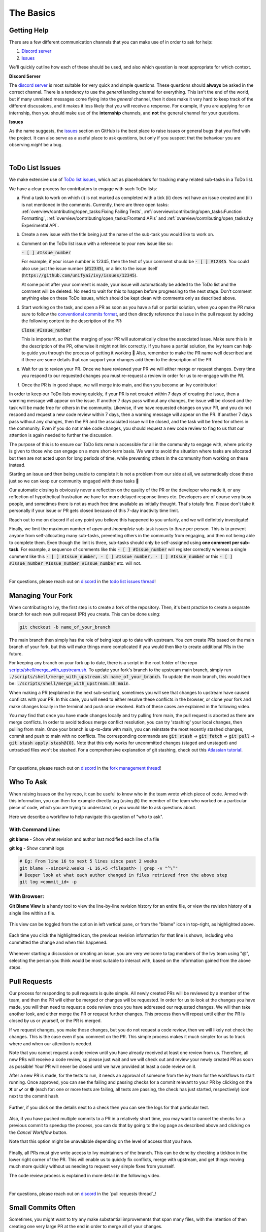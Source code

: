 The Basics
==========

.. _`repo`: https://github.com/ivy-llc/ivy
.. _`discord`: https://discord.gg/uYRmyPxMQq
.. _`todo list issues thread`: https://discord.com/channels/799879767196958751/1189903501011202128
.. _`Atlassian tutorial`: https://www.atlassian.com/git/tutorials/saving-changes/git-stash
.. _`fork management thread`: https://discord.com/channels/799879767196958751/1189903708465672272
.. _`pull requests channel`: https://discord.com/channels/799879767196958751/982728733859414056
.. _`PyCharm blog`: https://www.jetbrains.com/help/pycharm/finding-and-replacing-text-in-file.html
.. _`Debugging`: https://www.jetbrains.com/help/pycharm/debugging-code.html

Getting Help
------------

There are a few different communication channels that you can make use of in order to ask for help:

#. `Discord server <https://discord.gg/uYRmyPxMQq>`_
#. `Issues <https://github.com/unifyai/ivy/issues>`_

We'll quickly outline how each of these should be used, and also which question is most appropriate for which context.

**Discord Server**

The `discord server <https://discord.gg/uYRmyPxMQq>`_ is most suitable for very quick and simple questions.
These questions should **always** be asked in the correct channel.
There is a tendency to use the *general* landing channel for everything.
This isn't the end of the world, but if many unrelated messages come flying into the *general* channel, then it does make it very hard to keep track of the different discussions, and it makes it less likely that you will receive a response.
For example, if you are applying for an internship, then you should make use of the **internship** channels, and **not** the general channel for your questions.


**Issues**

As the name suggests, the `issues <https://github.com/unifyai/ivy/issues>`_ section on GitHub is the best place to raise issues or general bugs that you find with the project.
It can also serve as a useful place to ask questions, but only if you suspect that the behaviour you are observing *might* be a bug.

.. **Video**

.. .. raw:: html

..     <iframe width="420" height="315" allow="fullscreen;"
..     src="https://www.youtube.com/embed/T5vQP1pCXS8" class="video" allowfullscreen="true">
..     </iframe>

|


ToDo List Issues
----------------

We make extensive use of `ToDo list issues <https://github.com/unifyai/ivy/issues?q=is%3Aopen+is%3Aissue+label%3AToDo>`_, which act as placeholders for tracking many related sub-tasks in a ToDo list.

We have a clear process for contributors to engage with such ToDo lists:

a. Find a task to work on which (i) is not marked as completed with a tick (ii) does not have an issue created and (iii) is not mentioned in the comments. Currently, there are three open tasks: :ref:`overview/contributing/open_tasks:Fixing Failing Tests`, :ref:`overview/contributing/open_tasks:Function Formatting`, :ref:`overview/contributing/open_tasks:Frontend APIs` and :ref:`overview/contributing/open_tasks:Ivy Experimental API`.

b. Create a new issue with the title being just the name of the sub-task you would like to work on.

c. Comment on the ToDo list issue with a reference to your new issue like so:

   :code:`- [ ] #Issue_number`

   For example, if your issue number is 12345, then the text of your comment should be :code:`- [ ] #12345`. You could also use just the issue number (:code:`#12345`), or a link to the issue itself (:code:`https://github.com/unifyai/ivy/issues/12345`).

   At some point after your comment is made, your issue will automatically be added to the ToDo list and the comment will be deleted.
   No need to wait for this to happen before progressing to the next stage. Don’t comment anything else on these ToDo issues, which should be kept clean with comments only as described above.

d. Start working on the task, and open a PR as soon as you have a full or partial solution, when you open the PR make sure to follow the `conventional commits format <https://www.conventionalcommits.org/en/v1.0.0/>`_, and then directly reference the issue in the pull request by adding the following content to the description of the PR:

   :code:`Close #Issue_number`

   This is important, so that the merging of your PR will automatically close the associated issue. Make sure this is in the
   description of the PR, otherwise it might not link correctly. If you have a partial solution, the Ivy team can help to guide you through the process of getting it working 🙂
   Also, remember to make the PR name well described and if there are some details that can support your changes add them to the description of the PR.

e. Wait for us to review your PR.
   Once we have reviewed your PR we will either merge or request changes.
   Every time you respond to our requested changes you must re-request a review in order for us to re-engage with the PR.

f. Once the PR is in good shape, we will merge into main, and then you become an Ivy contributor!

In order to keep our ToDo lists moving quickly, if your PR is not created within 7 days of creating the issue, then a warning message will appear on the issue.
If another 7 days pass without any changes, the issue will be closed and the task will be made free for others in the community.
Likewise, if we have requested changes on your PR, and you do not respond and request a new code review within 7 days, then a warning message will appear on the PR.
If another 7 days pass without any changes, then the PR and the associated issue will be closed, and the task will be freed for others in the community.
Even if you do not make code changes, you should request a new code review to flag to us that our attention is again needed to further the discussion.

The purpose of this is to ensure our ToDo lists remain accessible for all in the community to engage with, where priority is given to those who can engage on a more short-term basis.
We want to avoid the situation where tasks are allocated but then are not acted upon for long periods of time, while preventing others in the community from working on these instead.

Starting an issue and then being unable to complete it is not a problem from our side at all, we automatically close these just so we can keep our community engaged with these tasks 🙂

Our automatic closing is obviously never a reflection on the quality of the PR or the developer who made it, or any reflection of hypothetical frustration we have for more delayed response times etc.
Developers are of course very busy people, and sometimes there is not as much free time available as initially thought.
That's totally fine.
Please don't take it personally if your issue or PR gets closed because of this 7-day inactivity time limit.

Reach out to me on discord if at any point you believe this happened to you unfairly, and we will definitely investigate!

Finally, we limit the maximum number of *open* and *incomplete* sub-task issues to *three* per person.
This is to prevent anyone from self-allocating many sub-tasks, preventing others in the community from engaging, and then not being able to complete them.
Even though the limit is three, sub-tasks should only be self-assigned using **one comment per sub-task**.
For example, a sequence of comments like this :code:`- [ ] #Issue_number` will register correctly whereas a single comment like this :code:`- [ ] #Issue_number, - [ ] #Issue_number, - [ ] #Issue_number` or this :code:`- [ ] #Issue_number #Issue_number #Issue_number` etc. will not.

.. **Video**

.. .. raw:: html

..     <iframe width="420" height="315" allow="fullscreen;"
..     src="https://www.youtube.com/embed/wBKTOGmwfbo" class="video" allowfullscreen="true">
..     </iframe>

|

For questions, please reach out on `discord`_ in the `todo list issues thread`_!

Managing Your Fork
------------------

When contributing to Ivy, the first step is to create a fork of the repository.
Then, it's best practice to create a separate branch for each new pull request (PR) you create.
This can be done using:

.. code-block:: bash

   git checkout -b name_of_your_branch

The main branch then simply has the role of being kept up to date with upstream.
You *can* create PRs based on the main branch of your fork, but this will make things more complicated if you would then like to create additional PRs in the future.

For keeping any branch on your fork up to date, there is a script in the root folder of the repo `scripts/shell/merge_with_upstream.sh <https://github.com/unifyai/ivy/blob/bcddc79978afe447958dfa3ea660716845c85846/scripts/shell/merge_with_upstream.sh>`_.
To update your fork's branch to the upstream main branch, simply run :code:`./scripts/shell/merge_with_upstream.sh name_of_your_branch`.
To update the main branch, this would then be: :code:`./scripts/shell/merge_with_upstream.sh main`.

When making a PR (explained in the next sub-section), sometimes you will see that changes to upstream have caused conflicts with your PR.
In this case, you will need to either resolve these conflicts in the browser, or clone your fork and make changes locally in the terminal and push once resolved.
Both of these cases are explained in the following video.

You may find that once you have made changes locally and try pulling from main, the pull request is aborted as there are merge conflicts.
In order to avoid tedious merge conflict resolution, you can try 'stashing' your local changes, then pulling from main.
Once your branch is up-to-date with main, you can reinstate the most recently stashed changes, commit and push to main with no conflicts.
The corresponding commands are :code:`git stash` -> :code:`git fetch` -> :code:`git pull` -> :code:`git stash apply stash@{0}`.
Note that this only works for uncommitted changes (staged and unstaged) and untracked files won't be stashed.
For a comprehensive explanation of git stashing, check out this `Atlassian tutorial`_.

.. **Video**

.. .. raw:: html

..     <iframe width="420" height="315" allow="fullscreen;"
..     src="https://www.youtube.com/embed/TFMPihytg9U" class="video" allowfullscreen="true">
..     </iframe>

|

For questions, please reach out on `discord`_ in the `fork management thread`_!

Who To Ask
----------

When raising issues on the Ivy repo, it can be useful to know who in the team wrote which piece of code.
Armed with this information, you can then for example directly tag (using @) the member of the team who worked on a particular piece of code, which you are trying to understand, or you would like to ask questions about.

Here we describe a workflow to help navigate this question of "who to ask".

With Command Line:
******************

**git blame** - Show what revision and author last modified each line of a file

**git log**   - Show commit logs

.. code-block:: none

    # Eg: From line 16 to next 5 lines since past 2 weeks
    git blame --since=2.weeks -L 16,+5 <filepath> | grep -v "^\^"
    # Deeper look at what each author changed in files retrieved from the above step
    git log <commit_id> -p

With Browser:
*************

**Git Blame View** is a handy tool to view the line-by-line revision history for an entire file, or view the revision history of a single line within a file.

    .. image:: https://raw.githubusercontent.com/unifyai/unifyai.github.io/main/img/externally_linked/contributing/the_basics/git_blame/git_blame_1.png?raw=true
       :width: 420

This view can be toggled from the option in left vertical pane, or from the "blame" icon in top-right, as highlighted above.

    .. image:: https://raw.githubusercontent.com/unifyai/unifyai.github.io/main/img/externally_linked/contributing/the_basics/git_blame/git_blame_2.png?raw=true
       :width: 420

Each time you click the highlighted icon, the previous revision information for that line is shown, including who committed the change and when this happened.

    .. image:: https://raw.githubusercontent.com/unifyai/unifyai.github.io/main/img/externally_linked/contributing/the_basics/git_blame/git_blame_3.png?raw=true
       :width: 420

Whenever starting a discussion or creating an issue, you are very welcome to tag members of the Ivy team using "@", selecting the person you think would be most suitable to interact with, based on the information gained from the above steps.

Pull Requests
-------------

Our process for responding to pull requests is quite simple.
All newly created PRs will be reviewed by a member of the team, and then the PR will either be merged or changes will be requested.
In order for us to look at the changes you have made, you will then need to request a code review once you have addressed our requested changes.
We will then take another look, and either merge the PR or request further changes.
This process then will repeat until either the PR is closed by us or yourself, or the PR is merged.

If we request changes, you make those changes, but you do not request a code review, then we will likely not check the changes.
This is the case even if you comment on the PR.
This simple process makes it much simpler for us to track where and when our attention is needed.

Note that you cannot request a code review until you have already received at least one review from us.
Therefore, all new PRs will receive a code review, so please just wait and we will check out and review your newly created PR as soon as possible!
Your PR will never be closed until we have provided at least a code review on it.

After a new PR is made, for the tests to run, it needs an approval of someone from the ivy team for the workflows to start running.
Once approved, you can see the failing and passing checks for a commit relevant to your PR by clicking on the ❌ or ✔️ or 🟤 (each for: one or more tests are failing, all tests are passing, the check has just started, respectively) icon next to the commit hash.

    .. image:: https://github.com/unifyai/unifyai.github.io/blob/main/img/externally_linked/contributing/the_basics/pull_requests/PR_checks.png?raw=true
       :width: 420

Further, if you click on the details next to a check then you can see the logs for that particular test.

    .. image:: https://github.com/unifyai/unifyai.github.io/blob/main/img/externally_linked/contributing/the_basics/pull_requests/pr_logs.png?raw=true
       :width: 420

Also, if you have pushed multiple commits to a PR in a relatively short time, you may want to cancel the checks for a previous commit to speedup the process, you can do that by going to the log page as described above and clicking on the `Cancel Workflow` button.

Note that this option might be unavailable depending on the level of access that you have.

    .. image:: https://github.com/unifyai/unifyai.github.io/blob/main/img/externally_linked/contributing/the_basics/pull_requests/cancel_workflow.png?raw=true
       :width: 420

Finally, all PRs must give write access to Ivy maintainers of the branch.
This can be done by checking a tickbox in the lower right corner of the PR.
This will enable us to quickly fix conflicts, merge with upstream, and get things moving much more quickly without us needing to request very simple fixes from yourself.

The code review process is explained in more detail in the following video.

.. **Video**

.. .. raw:: html

..     <iframe width="420" height="315" allow="fullscreen;"
..     src="https://www.youtube.com/embed/9G4d-CvlT2g" class="video" allowfullscreen="true">
..     </iframe>

|

For questions, please reach out on `discord`_ in the `pull requests thread`_!

Small Commits Often
-------------------

Sometimes, you might want to try any make substantial improvements that span many files, with the intention of then creating one very large PR at the end in order to merge all of your changes.

While this is generally an acceptable approach when working on software projects, we discourage this approach for contributions to Ivy.

We adopt a philosophy where small, incremental, frequent commits are **much** more valuable to us and the entire Ivy developer community, than infrequent large commits.

This is for a few reasons:

#. It keeps everyone up to date and on the same page as early as possible.
#. It avoids the case where multiple people waste time fixing the same problem.
#. It enables others to spot mistakes or conflicts in proposals much earlier.
#. It means you avoid the mountain of conflicts to resolve when you do get around to merging.

This is also why we advocate using individual pull-requests per issue in the ToDo list issues.
This keeps each of the commits on main very contained and incremental, which is the style we're going for.

Sometimes, you've already dived very deep into some substantial changes in your fork, and it might be that only some of the problems you were trying to fix are actually fixed by your local changes.

In this hypothetical situation, you should aim to get the working parts merged into main **as soon as possible**.
Adding subsections of your local changes with :code:`git` is easy.
You can add individual files using:

.. code-block:: none

    git add filepath

You can also enter an interactive session for adding individual lines of code:

.. code-block:: none

    git add -p filepath  # choose lines to add from the file
    get add -p           # choose lines to add from all changes

When in the interactive session, you can split code blocks into smaller code blocks using :code:`s`.
You can also manually edit the exact lines added if further splitting is not possible, using :code:`e`.
Check the `git documentation <https://git-scm.com/doc>`_ for more details.

As a final note, a beautiful commit history is not something we particularly care about.
We're much more concerned that the code itself is good, that things are updated as quickly as possible, and that all developers are able to work efficiently.
If a mistake is committed into the history, it's generally not too difficult to simply undo this in future commits, so don't stress about this too much 🙂

For questions, please reach out on the on `discord`_ in the `commit frequency thread`_!

Interactive Ivy Docker Container
--------------------------------

The advantage of Docker interactive mode is that it allows us to execute commands at the time of running the container.
It's quite a nifty tool which can be used to reassure that the functions are working as expected in an isolated environment.

An interactive bash shell in ivy's docker container can be created by using the following command,

.. code-block:: none

    docker run --rm -it unifyai/ivy bash

The project structure and file-system can be explored.
This can be very useful when you want to test out the bash scripts in ivy, run the tests from the command line etc,.
In fact, if you only want to quickly test things in an interactive python shell run the following command,

.. code-block:: none

    docker run --rm -it unifyai/ivy python3

In both cases, the ivy version at the time when the container was built will be used.
If you want to try out your local version of ivy, with all of the local changes you have made, you should add the following mount:

.. code-block:: none

    docker run --rm -it -v /local_path_to_ivy/ivy/ivy:/ivy/ivy unifyai/ivy bash

* This will overwrite the *ivy* subfolder inside the ivy repo in the container with the *ivy* subfolder inside your local ivy repo.
* Ivy is installed system-wide inside the container via the command :code:`python3 setup.py develop --no-deps`
* The :code:`develop` command means that the system-wide installation will still depend on the original source files, rather than creating a fresh copy.
* Therefore, ivy can be imported into an interactive python shell from any directory inside the container, and it will still use the latest updates made to the source code.

Clearly, running a container in interactive mode can be a helpful tool in a developer’s arsenal.

Running Tests Locally
---------------------

With Docker
***********

#. With PyCharm (With or without docker):
    1. PyCharm enables users to run pytest using the green button present near every function declaration inside the :code:`ivy_tests` folder.

    .. image:: https://raw.githubusercontent.com/unifyai/unifyai.github.io/main/img/externally_linked/contributing/the_basics/pytest_with_pycharm/pytest_button_pycharm.png?raw=true
        :width: 420

    2. Testing can be done for the entire project, individual submodules, individual files, and individual tests.
       This can be done by selecting the appropriate configuration from the top pane in PyCharm.

    .. image:: https://raw.githubusercontent.com/unifyai/unifyai.github.io/main/img/externally_linked/contributing/the_basics/pytest_with_pycharm/pytest_with_pycharm.png?raw=true
        :width: 420


#. Through the command line (With docker):
    1. We need to replace the folder inside the container with the current local ivy directory to run tests on the current local code.

    .. code-block:: none

        docker exec <container-name> rm -rf ivy
        docker cp ivy <container-name>:/

    2. We need to then enter inside the docker container and change into the :code:`ivy` directory using the following command.

    .. code-block:: none

        docker exec -it ivy_container bash
        cd ivy

    3. Run the test using the pytest command.

        1. Ivy Tests:

            1. For a single function:

            .. code-block:: none

                pytest ivy_tests/test_ivy/test_functional/test_core/test_image.py::test_random_crop --no-header --no-summary -q

            2. For a single file:

            .. code-block:: none

                pytest ivy_tests/test_ivy/test_functional/test_core/test_image.py --no-header --no-summary -q

            3. For all tests:

            .. code-block:: none

                pytest ivy_tests/test_ivy/ --no-header --no-summary -q

        2.  Array API Tests:

            1. For a single function:

            .. code-block:: none

                pytest ivy_tests/array_api_testing/test_array_api/array_api_tests/test_creation_functions.py::test_arange --no-header --no-summary -q

            2. For a single file:

            .. code-block:: none

                pytest ivy_tests/array_api_testing/test_array_api/array_api_tests/test_creation_functions.py --no-header --no-summary -q

            3. For all tests:

            .. code-block:: none

                pytest ivy_tests/array_api_testing/test_array_api/ --no-header --no-summary -q

        3. For the entire project:

        .. code-block:: none

            pytest ivy_tests/ --no-header --no-summary -q

#. Through the command line (Without docker):
    1. We need to first enter inside the virtual environment.

    .. code-block:: none

        ivy_dev\Scripts\activate.bat

    (on Windows)

    OR

    .. code-block:: none

        source ivy_dev/bin/activate

    (on Mac/Linux)

    2. Run the test using the pytest command.

        1. Ivy Tests:

            1. For a single function:

            .. code-block:: none

                python -m pytest ivy_tests/test_ivy/test_functional/test_core/test_image.py::test_random_crop --no-header --no-summary -q

            2. For a single file:

            .. code-block:: none

                python -m pytest ivy_tests/test_ivy/test_functional/test_core/test_image.py --no-header --no-summary -q

            3. For all tests:

            .. code-block:: none

                python -m pytest ivy_tests/test_ivy/ --no-header --no-summary -q

        2.  Array API Tests

            1. For a single function:

                .. code-block:: none

                    python -m pytest ivy_tests/array_api_testing/test_array_api/array_api_tests/test_creation_functions.py::test_arange --no-header --no-summary -q

            2. For a single file:

            .. code-block:: none

                python -m pytest ivy_tests/array_api_testing/test_array_api/array_api_tests/test_creation_functions.py --no-header --no-summary -q

            3. For all tests:

            .. code-block:: none

                python -m pytest ivy_tests/array_api_testing/test_array_api/ --no-header --no-summary -q

        3. For the entire project

        .. code-block:: none

            python -m pytest ivy_tests/ --no-header --no-summary -q

#. Optional Flags: Various optional flags are available for running the tests such as :code:`device`, :code:`backend`, etc.
    1. :code:`device`:
        1. This flag enables the setting of the device where the tests would be run.
        2. Possible values being :code:`cpu` and :code:`gpu`.
        3. Default value is :code:`cpu`
    2. :code:`backend`:
        1. This flag enables running the tests for particular backends.
        2. The values of this flag could be any possible combination of JAX, numpy, tensorflow, and torch.
        3. Default value is :code:`jax,numpy,tensorflow,torch`.
    3. :code:`num-examples`:
        1. Set the maximum number of examples to be generated by Hypothesis.
        2. The value of this flag could be any positive integer value that is greater than 1.
        3. Default value is :code:`5`.

Getting the most out of IDE
---------------------------
with PyCharm
************
#. Find a text:
    1. :code:`Ctrl+F` will prompt you to type in the text to be found, if not already selected, and then find all the instances of text within the current file.

    .. image:: https://github.com/unifyai/unifyai.github.io/blob/main/img/externally_linked/contributing/the_basics/getting_most_out_of_IDE/find_file.png?raw=true
        :align: center

    2. :code:`Ctrl+Shift+F` will find all the instances of text within the project.

    .. image:: https://github.com/unifyai/unifyai.github.io/blob/main/img/externally_linked/contributing/the_basics/getting_most_out_of_IDE/find_project_wide.png?raw=true
        :align: center

#. Find+Replace a text:
    1. :code:`Ctrl+R` will prompt you to type in the text to be found and the text to be replaced, if not already selected, within the current file.

    .. image:: https://github.com/unifyai/unifyai.github.io/blob/main/img/externally_linked/contributing/the_basics/getting_most_out_of_IDE/find_n_replace_file.png?raw=true
        :align: center

    2. :code:`Ctrl+Shift+R` will prompt you to type in the text to be found and the text to be replaced, if not already selected, within the whole project.

    .. image:: https://github.com/unifyai/unifyai.github.io/blob/main/img/externally_linked/contributing/the_basics/getting_most_out_of_IDE/find_and_replace_project_wide.png?raw=true
        :align: center

#. Find and multiply the cursor:
    1. :code:`Ctrl+Shift+Alt+J` will find all the instances of the selected text and multiply the cursor to all these locations.

    .. image:: https://github.com/unifyai/unifyai.github.io/blob/main/img/externally_linked/contributing/the_basics/getting_most_out_of_IDE/multiple_cursor.png?raw=true
        :align: center

    You can visit `Pycharm Blog`_ for more details on efficient coding!

#. Debugging:
    1. add breakpoints:
        1. Click the gutter at the executable line of code where you want to set the breakpoint or place the caret at the line and press :code:`Ctrl+F8`

        .. image:: https://github.com/unifyai/unifyai.github.io/blob/main/img/externally_linked/contributing/the_basics/getting_most_out_of_IDE/adding_breakpoint.png?raw=true
           :align: center

    2. Enter into the debug mode:
        1. Click on Run icon and Select **Debug test** or press :code:`Shift+F9`.
        This will open up a Debug Window Toolbar:

        .. image:: https://github.com/unifyai/unifyai.github.io/blob/main/img/externally_linked/contributing/the_basics/getting_most_out_of_IDE/open_in_debug_mode.png?raw=true
           :align: center

    3. Stepping through the code:
        1. Step over:
            Steps over the current line of code and takes you to the next line even if the highlighted line has method calls in it.

            1. Click the Step Over button or press :code:`F8`

            .. image:: https://github.com/unifyai/unifyai.github.io/blob/main/img/externally_linked/contributing/the_basics/getting_most_out_of_IDE/step_over.png?raw=true
               :align: center

        2. Step into:
            Steps into the method to show what happens inside it.
            Use this option when you are not sure the method is returning a correct result.

            Click the Step Into button or press :code:`F7`

            1. Smart step into:
                Smart step into is helpful when there are several method calls on a line, and you want to be specific about which method to enter.
                This feature allows you to select the method call you are interested in.

                1. Press :code:`Shift+F7`.
                   This will prompt you to select the method you want to step into:

                .. image:: https://github.com/unifyai/unifyai.github.io/blob/main/img/externally_linked/contributing/the_basics/getting_most_out_of_IDE/smart_step_into.png?raw=true
                   :align: center

                2. Click the desired method.

    4. Python Console:
        1. Click the Console option on Debug Tool Window:
            This currently stores variables and their values upto which the code has been executed.
            You can print outputs and debug the code further on.

        2. If you want to open the console at a certain breakpoint:
            1. Select the breakpoint-fragment of code, press :code:`Alt+shift+E` Start debugging!

            .. image:: https://github.com/unifyai/unifyai.github.io/blob/main/img/externally_linked/contributing/the_basics/getting_most_out_of_IDE/console_coding.png?raw=true
               :align: center


    5. Using **try-except**:
        1. PyCharm is great at pointing the lines of code which are causing tests to fail.
           Navigating to that line, you can add Try-Except block with breakpoints to get in depth understanding of the errors.

        .. image:: https://github.com/unifyai/unifyai.github.io/blob/main/img/externally_linked/contributing/the_basics/getting_most_out_of_IDE/try_except.png?raw=true
           :align: center

    6. Dummy **test** file:
        1. Create a separate dummy :code:`test.py` file wherein you can evaluate a particular test failure.
           Make sure you don't add or commit this dummy file while pushing your changes.

        .. image:: https://github.com/unifyai/unifyai.github.io/blob/main/img/externally_linked/contributing/the_basics/getting_most_out_of_IDE/dummy_test.png?raw=true
           :align: center

    PyCharm has a detailed blog on efficient `Debugging`_ which is quite useful.

**Round Up**

This should have hopefully given you a good understanding of the basics for contributing.

If you have any questions, please feel free to reach out on `discord`_ in the `todo list issues thread`_, `fork management thread`_, `pull requests thread`_, depending on the question!
